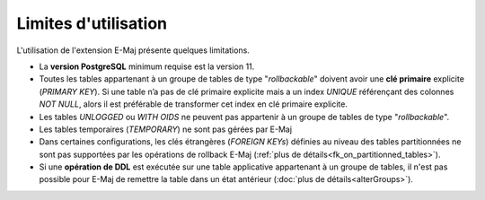 Limites d'utilisation
=====================

L'utilisation de l'extension E-Maj présente quelques limitations.

* La **version PostgreSQL** minimum requise est la version 11.
* Toutes les tables appartenant à un groupe de tables de type "*rollbackable*" doivent avoir une **clé primaire** explicite (*PRIMARY KEY*). Si une table n’a pas de clé primaire explicite mais a un index *UNIQUE* référençant des colonnes *NOT NULL*, alors il est préférable de transformer cet index en clé primaire explicite.
* Les tables *UNLOGGED* ou *WITH OIDS* ne peuvent pas appartenir à un groupe de tables de type "*rollbackable*".
* Les tables temporaires (*TEMPORARY*) ne sont pas gérées par E-Maj
* Dans certaines configurations, les clés étrangères (*FOREIGN KEYs*) définies au niveau des tables partitionnées ne sont pas supportées par les opérations de rollback E-Maj (:ref:`plus de détails<fk_on_partitionned_tables>`).
* Si une **opération de DDL** est exécutée sur une table applicative appartenant à un groupe de tables, il n'est pas possible pour E-Maj de remettre la table dans un état antérieur (:doc:`plus de détails<alterGroups>`).
